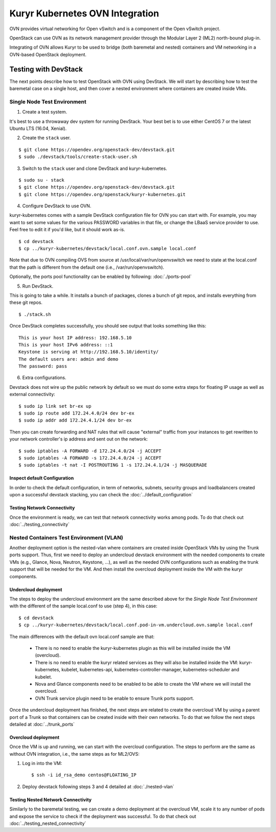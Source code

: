 ================================
Kuryr Kubernetes OVN Integration
================================

OVN provides virtual networking for Open vSwitch and is a component of the Open
vSwitch project.

OpenStack can use OVN as its network management provider through the Modular
Layer 2 (ML2) north-bound plug-in.

Integrating of OVN allows Kuryr to be used to bridge (both baremetal and
nested) containers and VM networking in a OVN-based OpenStack deployment.


Testing with DevStack
=====================

The next points describe how to test OpenStack with OVN using DevStack.
We will start by describing how to test the baremetal case on a single host,
and then cover a nested environment where containers are created inside VMs.

Single Node Test Environment
----------------------------

1. Create a test system.

It's best to use a throwaway dev system for running DevStack. Your best bet is
to use either CentOS 7 or the latest Ubuntu LTS (16.04, Xenial).

2. Create the ``stack`` user.

::

     $ git clone https://opendev.org/openstack-dev/devstack.git
     $ sudo ./devstack/tools/create-stack-user.sh

3. Switch to the ``stack`` user and clone DevStack and kuryr-kubernetes.

::

     $ sudo su - stack
     $ git clone https://opendev.org/openstack-dev/devstack.git
     $ git clone https://opendev.org/openstack/kuryr-kubernetes.git

4. Configure DevStack to use OVN.

kuryr-kubernetes comes with a sample DevStack configuration file for OVN you
can start with. For example, you may want to set some values for the various
PASSWORD variables in that file, or change the LBaaS service provider to use.
Feel free to edit it if you'd like, but it should work as-is.

::

    $ cd devstack
    $ cp ../kuryr-kubernetes/devstack/local.conf.ovn.sample local.conf


Note that due to OVN compiling OVS from source at
/usr/local/var/run/openvswitch we need to state at the local.conf that the path
is different from the default one (i.e., /var/run/openvswitch).

Optionally, the ports pool functionality can be enabled by following:
:doc:`./ports-pool`

5. Run DevStack.

This is going to take a while. It installs a bunch of packages, clones a bunch
of git repos, and installs everything from these git repos.

::

    $ ./stack.sh

Once DevStack completes successfully, you should see output that looks
something like this::

    This is your host IP address: 192.168.5.10
    This is your host IPv6 address: ::1
    Keystone is serving at http://192.168.5.10/identity/
    The default users are: admin and demo
    The password: pass


6. Extra configurations.

Devstack does not wire up the public network by default so we must do
some extra steps for floating IP usage as well as external connectivity:

::

    $ sudo ip link set br-ex up
    $ sudo ip route add 172.24.4.0/24 dev br-ex
    $ sudo ip addr add 172.24.4.1/24 dev br-ex


Then you can create forwarding and NAT rules that will cause "external"
traffic from your instances to get rewritten to your network controller's
ip address and sent out on the network:

::

    $ sudo iptables -A FORWARD -d 172.24.4.0/24 -j ACCEPT
    $ sudo iptables -A FORWARD -s 172.24.4.0/24 -j ACCEPT
    $ sudo iptables -t nat -I POSTROUTING 1 -s 172.24.4.1/24 -j MASQUERADE


Inspect default Configuration
~~~~~~~~~~~~~~~~~~~~~~~~~~~~~

In order to check the default configuration, in term of networks, subnets,
security groups and loadbalancers created upon a successful devstack stacking,
you can check the :doc:`../default_configuration`

Testing Network Connectivity
~~~~~~~~~~~~~~~~~~~~~~~~~~~~

Once the environment is ready, we can test that network connectivity works
among pods. To do that check out :doc:`../testing_connectivity`


Nested Containers Test Environment (VLAN)
-----------------------------------------

Another deployment option is the nested-vlan where containers are created
inside OpenStack VMs by using the Trunk ports support. Thus, first we need to
deploy an undercloud devstack environment with the needed components to
create VMs (e.g., Glance, Nova, Neutron, Keystone, ...), as well as the needed
OVN configurations such as enabling the trunk support that will be needed for
the VM. And then install the overcloud deployment inside the VM with the kuryr
components.


Undercloud deployment
~~~~~~~~~~~~~~~~~~~~~

The steps to deploy the undercloud environment are the same described above
for the `Single Node Test Environment` with the different of the sample
local.conf to use (step 4), in this case::

    $ cd devstack
    $ cp ../kuryr-kubernetes/devstack/local.conf.pod-in-vm.undercloud.ovn.sample local.conf


The main differences with the default ovn local.conf sample are that:

    - There is no need to enable the kuryr-kubernetes plugin as this will be
      installed inside the VM (overcloud).

    - There is no need to enable the kuryr related services as they will also
      be installed inside the VM: kuryr-kubernetes, kubelet,
      kubernetes-api, kubernetes-controller-manager, kubernetes-scheduler and
      kubelet.

    - Nova and Glance components need to be enabled to be able to create the VM
      where we will install the overcloud.

    - OVN Trunk service plugin need to be enable to ensure Trunk ports support.


Once the undercloud deployment has finished, the next steps are related to
create the overcloud VM by using a parent port of a Trunk so that containers
can be created inside with their own networks. To do that we follow the next
steps detailed at :doc:`../trunk_ports`


Overcloud deployment
~~~~~~~~~~~~~~~~~~~~

Once the VM is up and running, we can start with the overcloud configuration.
The steps to perform are the same as without OVN integration, i.e., the
same steps as for ML2/OVS:

1. Log in into the VM::

    $ ssh -i id_rsa_demo centos@FLOATING_IP

2. Deploy devstack following steps 3 and 4 detailed at :doc:`./nested-vlan`


Testing Nested Network Connectivity
~~~~~~~~~~~~~~~~~~~~~~~~~~~~~~~~~~~
Similarly to the baremetal testing, we can create a demo deployment at the
overcloud VM, scale it to any number of pods and expose the service to check if
the deployment was successful. To do that check out
:doc:`../testing_nested_connectivity`
